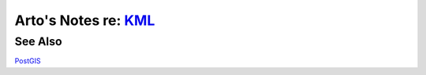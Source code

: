********************************************************************************
Arto's Notes re: `KML <https://en.wikipedia.org/wiki/Keyhole_Markup_Language>`__
********************************************************************************

See Also
========

`PostGIS <postgis>`__
